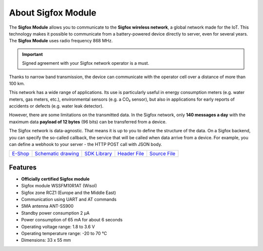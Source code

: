 ###################
About Sigfox Module
###################

.. image:: ../_static/hardware/about_sigfox/sigfox-module.png
   :align: center
   :scale: 51%
   :alt: Sigfox Module

The **Sigfox Module** allows you to communicate to the **Sigfox wireless network**, a global network made for the IoT.
This technology makes it possible to communicate from a battery-powered device directly to server, even for several years.
The **Sigfox Module** uses radio frequency 868 MHz.

.. important::

    Signed agreement with your Sigfox network operator is a must.

Thanks to narrow band transmission, the device can communicate with the operator cell over a distance of more than 100 km.

This network has a wide range of applications.
Its use is particularly useful in energy consumption meters (e.g. water meters, gas meters, etc.), environmental sensors (e.g. a CO₂ sensor),
but also in applications for early reports of accidents or defects (e.g. water leak detector).

However, there are some limitations on the transmitted data.
In the Sigfox network, only **140 messages a day** with the maximum data **payload of 12 bytes** (96 bits) can be transferred from a device.

The Sigfox network is data-agnostic.
That means it is up to you to define the structure of the data.
On a Sigfox backend, you can specify the so-called callback, the service that will be called when data arrive from a device.
For example, you can define a webhook to your server - the HTTP POST call with JSON body.

+-------------------------------------------------------+--------------------------------------------------------------------------------------------------+----------------------------------------------------------------------+----------------------------------------------------------------------------------------------+----------------------------------------------------------------------------------------------+
| `E-Shop <https://shop.hardwario.com/sigfox-module/>`_ | `Schematic drawing <https://github.com/hardwario/bc-hardware/tree/master/out/bc-module-sigfox>`_ | `SDK Library <https://sdk.hardwario.com/group__bc__module__sigfox>`_ | `Header File <https://github.com/hardwario/bcf-sdk/blob/master/bcl/inc/bc_module_sigfox.h>`_ | `Source File <https://github.com/hardwario/bcf-sdk/blob/master/bcl/src/bc_module_sigfox.c>`_ |
+-------------------------------------------------------+--------------------------------------------------------------------------------------------------+----------------------------------------------------------------------+----------------------------------------------------------------------------------------------+----------------------------------------------------------------------------------------------+

********
Features
********

- **Officially certified Sigfox module**
- Sigfox module WSSFM10R1AT (Wisol)
- Sigfox zone RCZ1 (Europe and the Middle East)
- Communication using UART and AT commands
- SMA antenna ANT-SS900
- Standby power consumption 2 μA
- Power consumption of 65 mA for about 6 seconds
- Operating voltage range: 1.8 to 3.6 V
- Operating temperature range: -20 to 70 °C
- Dimensions: 33 x 55 mm

